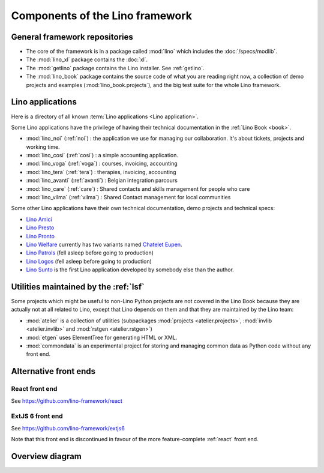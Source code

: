 .. _dev.overview:

================================
Components of the Lino framework
================================

General framework repositories
==============================

- The core of the framework is in a package called :mod:`lino` which
  includes the :doc:`/specs/modlib`.

- The :mod:`lino_xl` package contains the :doc:`xl`.

- The :mod:`getlino` package contains the Lino installer. See :ref:`getlino`.

- The :mod:`lino_book` package contains the source code of what you
  are reading right now, a collection of demo projects and examples
  (:mod:`lino_book.projects`), and the big test suite for the whole
  Lino framework.


Lino applications
=================

Here is a directory of all known :term:`Lino applications <Lino application>`.

Some Lino applications have the privilege of having their technical
documentation in the :ref:`Lino Book <book>`.

- :mod:`lino_noi` (:ref:`noi`) : the application we use for
  managing our collaboration.  It's about tickets, projects and working time.
- :mod:`lino_cosi` (:ref:`cosi`) : a simple accounting application.
- :mod:`lino_voga` (:ref:`voga`) : courses, invoicing, accounting
- :mod:`lino_tera` (:ref:`tera`) : therapies, invoicing, accounting
- :mod:`lino_avanti` (:ref:`avanti`) : Belgian integration parcours
- :mod:`lino_care` (:ref:`care`) : Shared contacts and skills management for people who care
- :mod:`lino_vilma` (:ref:`vilma`) : Shared Contact management for local communities

Some other Lino applications have their own technical documentation, demo projects
and technical specs:

- `Lino Amici <http://amici.lino-framework.org>`_
- `Lino Presto <http://presto.lino-framework.org>`_
- `Lino Pronto <http://pronto.lino-framework.org>`_
- `Lino Welfare <http://welfare.lino-framework.org>`_ currently has two
  variants named `Chatelet <http://welcht.lino-framework.org>`_
  `Eupen <http://weleup.lino-framework.org>`_.
- `Lino Patrols <http://patrols.lino-framework.org/>`_ (fell asleep before going to production)
- `Lino Logos <http://logos.lino-framework.org/>`_ (fell asleep before going to production)
- `Lino Sunto <https://github.com/ManuelWeidmann/lino-sunto>`_ is the first Lino
  application developed by somebody else than the author.


Utilities maintained by the :ref:`lsf`
======================================

Some projects which might be useful to non-Lino Python projects are
not covered in the Lino Book because they are actually not at all
related to Lino, except that Lino depends on them and that they are
maintained by the Lino team:

- :mod:`atelier` is a collection of utilities (subpackages
  :mod:`projects <atelier.projects>`, :mod:`invlib <atelier.invlib>` and
  :mod:`rstgen <atelier.rstgen>`)

- :mod:`etgen` uses ElementTree for generating HTML or XML.

- :mod:`commondata` is an experimental project for storing and
  managing common data as Python code without any front end.


Alternative front ends
======================

.. _react:

React front end
---------------

See https://github.com/lino-framework/react

.. _extjs6:

ExtJS 6 front end
-----------------

See https://github.com/lino-framework/extjs6

Note that this front end is discontinued in favour of the more feature-complete
:ref:`react` front end.


Overview diagram
================

.. graphviz::

   digraph foo {

    /**
    {
       node [shape=plaintext, fontsize=16];
       documentation ->
       "independent applications" ->
       applications -> framework -> utilities;
    }

    { rank = same;
        applications;
        lino_noi;
        lino_cosi;
        lino_tera;
        lino_avanti;
    }

    { rank = same;
        utilities;
        atelier;
        commondata;
    }

    { rank = same;
        documentation;
        lino_book;
    }

    { rank = same;
        "independent applications";
        lino_voga;
        lino_weleup;
        lino_welcht;
    }
    **/

    /**

    { rank = same;
        framework;
        lino;
        lino_xl;
    }

    **/

    { rank = same;
        # applications;
        noi;
        cosi;
        tera;
        avanti;
        voga;
        logos
        weleup;
        welcht;
        amici;
    }

    lino -> atelier;
    xl -> lino;
    logos -> lino;
    noi -> xl;
    cosi -> xl;
    tera -> xl;
    avanti -> xl;
    voga -> xl;
    amici -> xl;
    weleup -> welfare;
    welcht -> welfare;

    book -> noi;
    book -> cosi;
    book -> voga;
    book -> tera;
    book -> avanti;
    # book -> weleup;
    # book -> welcht;

    welfare -> xl;

   }
